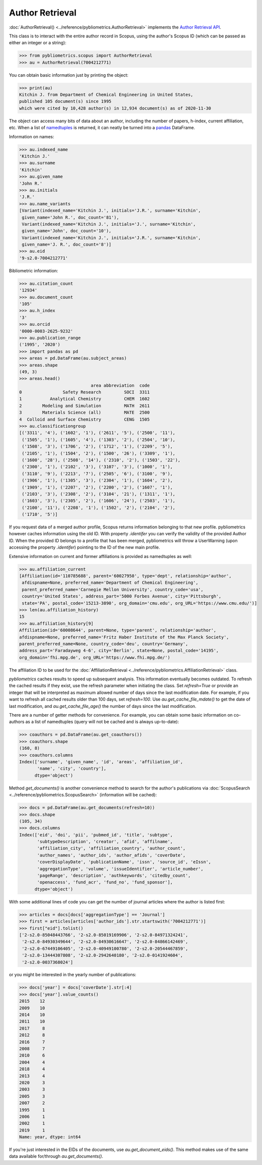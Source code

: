 Author Retrieval
----------------

:doc:`AuthorRetrieval() <../reference/pybliometrics.AuthorRetrieval>` implements the `Author Retrieval API <https://dev.elsevier.com/documentation/AuthorRetrievalAPI.wadl>`_.

This class is to interact with the entire author record in Scopus, using the author's Scopus ID (which can be passed as either an integer or a string):

.. code-block:: python

    >>> from pybliometrics.scopus import AuthorRetrieval
    >>> au = AuthorRetrieval(7004212771)


You can obtain basic information just by printing the object:

.. code-block:: python

    >>> print(au)
    Kitchin J. from Department of Chemical Engineering in United States,
    published 105 document(s) since 1995
    which were cited by 10,428 author(s) in 12,934 document(s) as of 2020-11-30


The object can access many bits of data about an author, including the number of papers, h-index, current affiliation, etc.  When a list of `namedtuples <https://docs.python.org/3/library/collections.html#collections.namedtuple>`_ is returned, it can neatly be turned into a `pandas <https://pandas.pydata.org/>`_ DataFrame.

Information on names:

.. code-block:: python

    >>> au.indexed_name
    'Kitchin J.'
    >>> au.surname
    'Kitchin'
    >>> au.given_name
    'John R.'
    >>> au.initials
    'J.R.'
    >>> au.name_variants
    [Variant(indexed_name='Kitchin J.', initials='J.R.', surname='Kitchin',
     given_name='John R.', doc_count='81'),
     Variant(indexed_name='Kitchin J.', initials='J.', surname='Kitchin',
     given_name='John', doc_count='10'),
     Variant(indexed_name='Kitchin J.', initials='J.R.', surname='Kitchin',
     given_name='J. R.', doc_count='8')]
    >>> au.eid
    '9-s2.0-7004212771'


Bibliometric information:

.. code-block:: python

    >>> au.citation_count
    '12934'
    >>> au.document_count
    '105'
    >>> au.h_index
    '3'
    >>> au.orcid
    '0000-0003-2625-9232'
    >>> au.publication_range
    ('1995', '2020')
    >>> import pandas as pd
    >>> areas = pd.DataFrame(au.subject_areas)
    >>> areas.shape
    (49, 3)
    >>> areas.head()
                                area abbreviation  code
    0                Safety Research         SOCI  3311
    1           Analytical Chemistry         CHEM  1602
    2        Modeling and Simulation         MATH  2611
    3        Materials Science (all)         MATE  2500
    4  Colloid and Surface Chemistry         CENG  1505
    >>> au.classificationgroup
    [('3311', '4'), ('1602', '1'), ('2611', '5'), ('2500', '11'),
     ('1505', '1'), ('1605', '4'), ('1303', '2'), ('2504', '10'),
     ('1508', '3'), ('1706', '2'), ('1712', '1'), ('2209', '5'),
     ('2105', '1'), ('1504', '2'), ('1500', '26'), ('3309', '1'),
     ('1600', '28'), ('2508', '14'), ('2310', '2'), ('1503', '22'),
     ('2300', '1'), ('2102', '3'), ('3107', '3'), ('1000', '1'),
     ('3110', '9'), ('2213', '7'), ('2505', '6'), ('3100', '9'),
     ('1906', '1'), ('1305', '3'), ('2304', '1'), ('1604', '2'),
     ('1909', '1'), ('2207', '2'), ('2200', '2'), ('1607', '1'),
     ('2103', '3'), ('2308', '2'), ('3104', '21'), ('1311', '1'),
     ('1603', '3'), ('2305', '2'), ('1606', '24'), ('2503', '1'),
     ('2100', '11'), ('2208', '1'), ('1502', '2'), ('2104', '2'),
     ('1710', '5')]


If you request data of a merged author profile, Scopus returns information belonging to that new profile.  pybliometrics however caches information using the old ID.  With property `.identifer` you can verify the validity of the provided Author ID.  When the provided ID belongs to a profile that has been merged, pybliometrics will throw a UserWarning (upon accessing the property `.identifer`) pointing to the ID of the new main profile.

Extensive information on current and former affiliations is provided as namedtuples as well:

.. code-block:: python

    >>> au.affiliation_current
    [Affiliation(id='110785688', parent='60027950', type='dept', relationship='author',
     afdispname=None, preferred_name='Department of Chemical Engineering',
     parent_preferred_name='Carnegie Mellon University', country_code='usa',
     country='United States', address_part='5000 Forbes Avenue', city='Pittsburgh',
     state='PA', postal_code='15213-3890', org_domain='cmu.edu', org_URL='https://www.cmu.edu/')]
    >>> len(au.affiliation_history)
    15
    >>> au.affiliation_history[9]
    Affiliation(id='60008644', parent=None, type='parent', relationship='author',
    afdispname=None, preferred_name='Fritz Haber Institute of the Max Planck Society',
    parent_preferred_name=None, country_code='deu', country='Germany',
    address_part='Faradayweg 4-6', city='Berlin', state=None, postal_code='14195',
    org_domain='fhi.mpg.de', org_URL='https://www.fhi.mpg.de/')


The affiliation ID to be used for the :doc:`AffiliationRetrieval <../reference/pybliometrics.AffiliationRetrieval>` class.

`pybliometrics` caches results to speed up subsequent analysis.  This information eventually becomes outdated.  To refresh the cached results if they exist, use the refresh parameter when initiating the class.  Set `refresh=True` or provide an integer that will be interpreted as maximum allowed number of days since the last modification date.  For example, if you want to refresh all cached results older than 100 days, set `refresh=100`.  Use `au.get_cache_file_mdate()` to get the date of last modification, and `au.get_cache_file_age()` the number of days since the last modification.

There are a number of getter methods for convenience.  For example, you can obtain some basic information on co-authors as a list of namedtuples (query will not be cached and is always up-to-date):

.. code-block:: python

    >>> coauthors = pd.DataFrame(au.get_coauthors())
    >>> coauthors.shape
    (160, 8)
    >>> coauthors.columns
    Index(['surname', 'given_name', 'id', 'areas', 'affiliation_id',
           'name', 'city', 'country'],
          dtype='object')


Method `get_documents()` is another convenience method to search for the author's publications via :doc:`ScopusSearch <../reference/pybliometrics.ScopusSearch>` (information will be cached):

.. code-block:: python

    >>> docs = pd.DataFrame(au.get_documents(refresh=10))
    >>> docs.shape
    (105, 34)
    >>> docs.columns
    Index(['eid', 'doi', 'pii', 'pubmed_id', 'title', 'subtype',
           'subtypeDescription', 'creator', 'afid', 'affilname',
           'affiliation_city', 'affiliation_country', 'author_count',
           'author_names', 'author_ids', 'author_afids', 'coverDate',
           'coverDisplayDate', 'publicationName', 'issn', 'source_id', 'eIssn',
           'aggregationType', 'volume', 'issueIdentifier', 'article_number',
           'pageRange', 'description', 'authkeywords', 'citedby_count',
           'openaccess', 'fund_acr', 'fund_no', 'fund_sponsor'],
          dtype='object')


With some additional lines of code you can get the number of journal articles where the author is listed first:

.. code-block:: python

    >>> articles = docs[docs['aggregationType'] == 'Journal']
    >>> first = articles[articles['author_ids'].str.startswith('7004212771')]
    >>> first["eid"].tolist()
    ['2-s2.0-85048443766', '2-s2.0-85019169906', '2-s2.0-84971324241',
     '2-s2.0-84930349644', '2-s2.0-84930616647', '2-s2.0-84866142469',
     '2-s2.0-67449106405', '2-s2.0-40949100780', '2-s2.0-20544467859',
     '2-s2.0-13444307808', '2-s2.0-2942640180', '2-s2.0-0141924604',
     '2-s2.0-0037368024']


or you might be interested in the yearly number of publications:

.. code-block:: python

    >>> docs['year'] = docs['coverDate'].str[:4]
    >>> docs['year'].value_counts()
    2015    12
    2009    10
    2014    10
    2011    10
    2017     8
    2012     8
    2016     7
    2008     7
    2010     6
    2004     4
    2018     4
    2013     4
    2020     3
    2003     3
    2005     3
    2007     2
    1995     1
    2006     1
    2002     1
    2019     1
    Name: year, dtype: int64


If you're just interested in the EIDs of the documents, use `au.get_document_eids()`.  This method makes use of the same data available for/through `au.get_documents()`.
